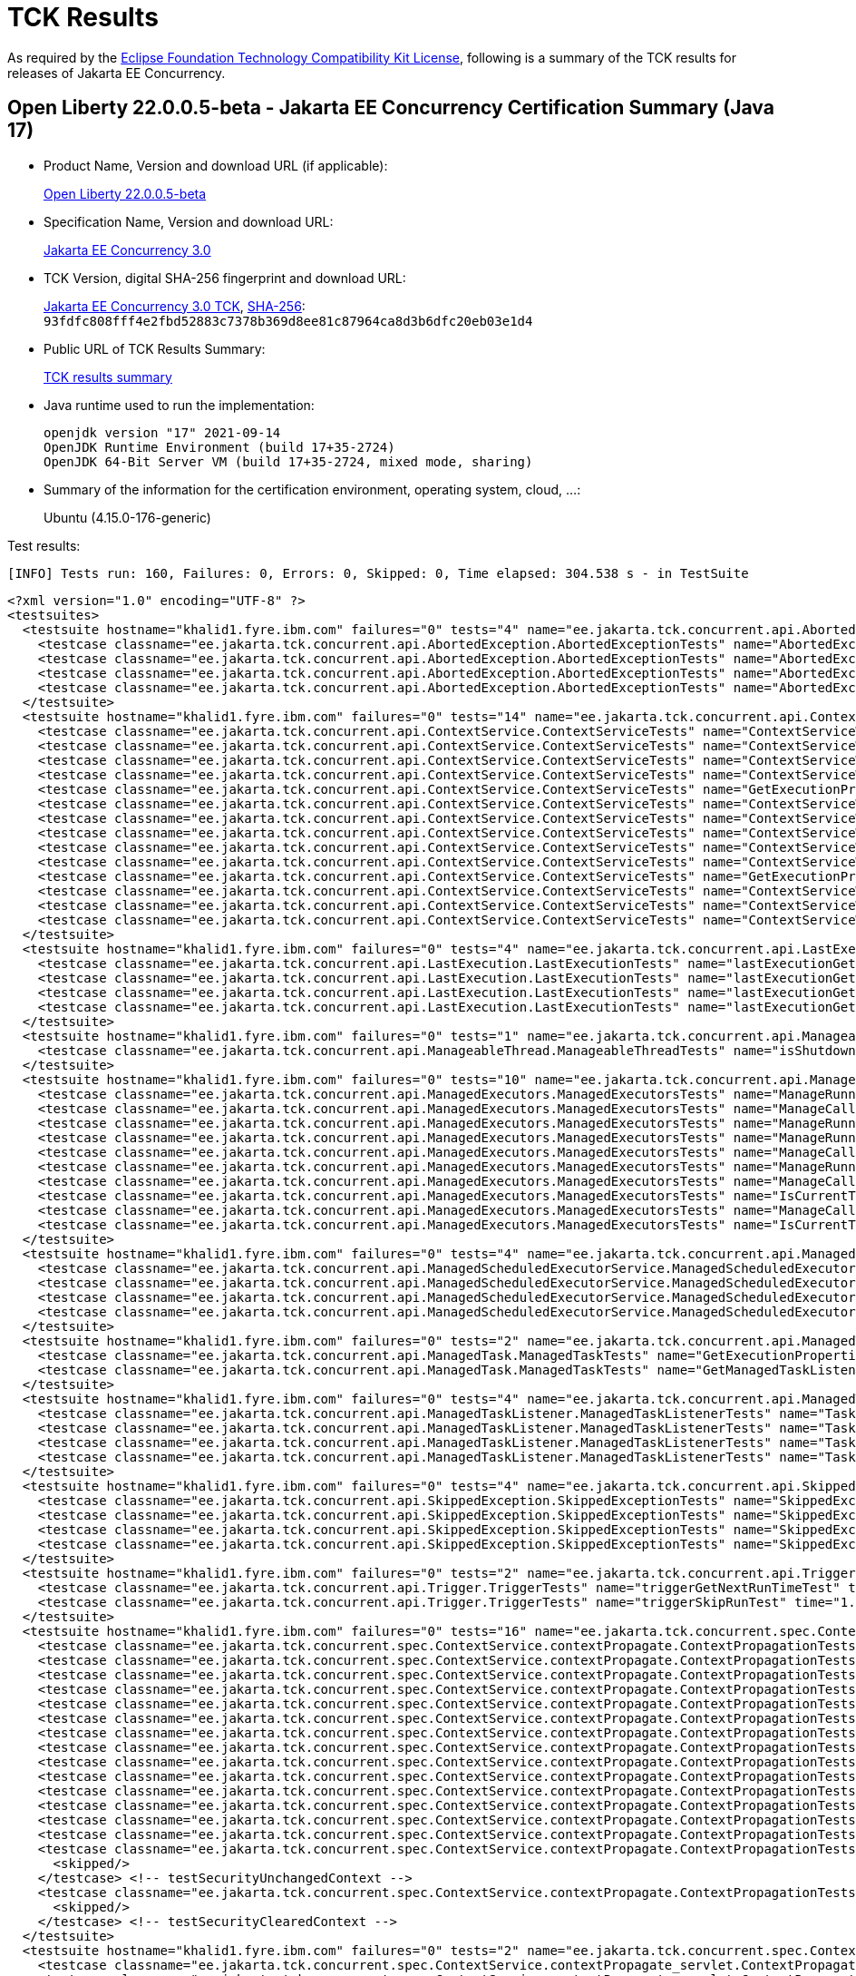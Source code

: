 :page-layout: certification 
= TCK Results

As required by the https://www.eclipse.org/legal/tck.php[Eclipse Foundation Technology Compatibility Kit License], following is a summary of the TCK results for releases of Jakarta EE Concurrency.

== Open Liberty 22.0.0.5-beta - Jakarta EE Concurrency Certification Summary (Java 17)

* Product Name, Version and download URL (if applicable):
+
https://public.dhe.ibm.com/ibmdl/export/pub/software/openliberty/runtime/beta/22.0.0.5-beta/openliberty-22.0.0.5-beta.zip[Open Liberty 22.0.0.5-beta]

* Specification Name, Version and download URL:
+
https://jakarta.ee/specifications/concurrency/3.0[Jakarta EE Concurrency 3.0]

* TCK Version, digital SHA-256 fingerprint and download URL:
+
https://download.eclipse.org/ee4j/cu/jakartaee10/promoted/eftl/concurrency-tck-3.0.0.zip[Jakarta EE Concurrency 3.0 TCK], https://download.eclipse.org/ee4j/cu/jakartaee10/promoted/eftl/concurrency-tck-3.0.0.info[SHA-256]: `93fdfc808fff4e2fbd52883c7378b369d8ee81c87964ca8d3b6dfc20eb03e1d4`

* Public URL of TCK Results Summary:
+
link:22.0.0.5-beta-Java17-TCKResults.html[TCK results summary]

* Java runtime used to run the implementation:
+
----
openjdk version "17" 2021-09-14
OpenJDK Runtime Environment (build 17+35-2724)
OpenJDK 64-Bit Server VM (build 17+35-2724, mixed mode, sharing)
----

* Summary of the information for the certification environment, operating system, cloud, ...:
+
Ubuntu (4.15.0-176-generic)

Test results:

----
[INFO] Tests run: 160, Failures: 0, Errors: 0, Skipped: 0, Time elapsed: 304.538 s - in TestSuite
----

[source,xml]
----
<?xml version="1.0" encoding="UTF-8" ?>
<testsuites>
  <testsuite hostname="khalid1.fyre.ibm.com" failures="0" tests="4" name="ee.jakarta.tck.concurrent.api.AbortedException.AbortedExceptionTests" time="0.477" errors="0" timestamp="25 Apr 2022 19:18:23 GMT" skipped="0">
    <testcase classname="ee.jakarta.tck.concurrent.api.AbortedException.AbortedExceptionTests" name="AbortedExceptionNoArgTest" time="0.362"/>
    <testcase classname="ee.jakarta.tck.concurrent.api.AbortedException.AbortedExceptionTests" name="AbortedExceptionThrowableTest" time="0.048"/>
    <testcase classname="ee.jakarta.tck.concurrent.api.AbortedException.AbortedExceptionTests" name="AbortedExceptionStringThrowableTest" time="0.034"/>
    <testcase classname="ee.jakarta.tck.concurrent.api.AbortedException.AbortedExceptionTests" name="AbortedExceptionStringTest" time="0.033"/>
  </testsuite>
  <testsuite hostname="khalid1.fyre.ibm.com" failures="0" tests="14" name="ee.jakarta.tck.concurrent.api.ContextService.ContextServiceTests" time="0.452" errors="0" timestamp="25 Apr 2022 19:18:23 GMT" skipped="0">
    <testcase classname="ee.jakarta.tck.concurrent.api.ContextService.ContextServiceTests" name="ContextServiceWithIntfsAndPropertiesAndInstanceIsNull" time="0.024"/>
    <testcase classname="ee.jakarta.tck.concurrent.api.ContextService.ContextServiceTests" name="ContextServiceWithIntfAndProperties" time="0.023"/>
    <testcase classname="ee.jakarta.tck.concurrent.api.ContextService.ContextServiceTests" name="ContextServiceWithIntfAndPropertiesAndIntfNoImplemented" time="0.023"/>
    <testcase classname="ee.jakarta.tck.concurrent.api.ContextService.ContextServiceTests" name="ContextServiceWithIntfAndInstanceIsNull" time="0.027"/>
    <testcase classname="ee.jakarta.tck.concurrent.api.ContextService.ContextServiceTests" name="GetExecutionProperties" time="0.018"/>
    <testcase classname="ee.jakarta.tck.concurrent.api.ContextService.ContextServiceTests" name="ContextServiceWithMultiIntfsAndIntfNoImplemented" time="0.021"/>
    <testcase classname="ee.jakarta.tck.concurrent.api.ContextService.ContextServiceTests" name="ContextServiceWithMultiIntfsAndProperties" time="0.026"/>
    <testcase classname="ee.jakarta.tck.concurrent.api.ContextService.ContextServiceTests" name="ContextServiceWithMultiIntfsAndInstanceIsNull" time="0.041"/>
    <testcase classname="ee.jakarta.tck.concurrent.api.ContextService.ContextServiceTests" name="ContextServiceWithIntf" time="0.140"/>
    <testcase classname="ee.jakarta.tck.concurrent.api.ContextService.ContextServiceTests" name="ContextServiceWithMultiIntfsAndPropertiesAndIntfNoImplemented" time="0.021"/>
    <testcase classname="ee.jakarta.tck.concurrent.api.ContextService.ContextServiceTests" name="GetExecutionPropertiesNoProxy" time="0.019"/>
    <testcase classname="ee.jakarta.tck.concurrent.api.ContextService.ContextServiceTests" name="ContextServiceWithMultiIntfs" time="0.025"/>
    <testcase classname="ee.jakarta.tck.concurrent.api.ContextService.ContextServiceTests" name="ContextServiceWithMultiIntfsAndPropertiesAndInstanceIsNull" time="0.020"/>
    <testcase classname="ee.jakarta.tck.concurrent.api.ContextService.ContextServiceTests" name="ContextServiceWithIntfAndIntfNoImplemented" time="0.024"/>
  </testsuite>
  <testsuite hostname="khalid1.fyre.ibm.com" failures="0" tests="4" name="ee.jakarta.tck.concurrent.api.LastExecution.LastExecutionTests" time="9.161" errors="0" timestamp="25 Apr 2022 19:18:23 GMT" skipped="0">
    <testcase classname="ee.jakarta.tck.concurrent.api.LastExecution.LastExecutionTests" name="lastExecutionGetResultRunnableTest" time="1.020"/>
    <testcase classname="ee.jakarta.tck.concurrent.api.LastExecution.LastExecutionTests" name="lastExecutionGetResultCallableTest" time="2.018"/>
    <testcase classname="ee.jakarta.tck.concurrent.api.LastExecution.LastExecutionTests" name="lastExecutionGetRunningTimeTest" time="4.022"/>
    <testcase classname="ee.jakarta.tck.concurrent.api.LastExecution.LastExecutionTests" name="lastExecutionGetIdentityNameTest" time="2.101"/>
  </testsuite>
  <testsuite hostname="khalid1.fyre.ibm.com" failures="0" tests="1" name="ee.jakarta.tck.concurrent.api.ManageableThread.ManageableThreadTests" time="0.109" errors="0" timestamp="25 Apr 2022 19:18:23 GMT" skipped="0">
    <testcase classname="ee.jakarta.tck.concurrent.api.ManageableThread.ManageableThreadTests" name="isShutdown" time="0.109"/>
  </testsuite>
  <testsuite hostname="khalid1.fyre.ibm.com" failures="0" tests="10" name="ee.jakarta.tck.concurrent.api.ManagedExecutors.ManagedExecutorsTests" time="0.455" errors="0" timestamp="25 Apr 2022 19:18:23 GMT" skipped="0">
    <testcase classname="ee.jakarta.tck.concurrent.api.ManagedExecutors.ManagedExecutorsTests" name="ManageRunnableTaskWithNullArg" time="0.020"/>
    <testcase classname="ee.jakarta.tck.concurrent.api.ManagedExecutors.ManagedExecutorsTests" name="ManageCallableTaskWithTaskListener" time="0.019"/>
    <testcase classname="ee.jakarta.tck.concurrent.api.ManagedExecutors.ManagedExecutorsTests" name="ManageRunnableTaskWithTaskListenerAndMap" time="0.017"/>
    <testcase classname="ee.jakarta.tck.concurrent.api.ManagedExecutors.ManagedExecutorsTests" name="ManageRunnableTaskWithTaskListener" time="0.011"/>
    <testcase classname="ee.jakarta.tck.concurrent.api.ManagedExecutors.ManagedExecutorsTests" name="ManageCallableTaskWithNullArg" time="0.021"/>
    <testcase classname="ee.jakarta.tck.concurrent.api.ManagedExecutors.ManagedExecutorsTests" name="ManageRunnableTaskWithMapAndNullArg" time="0.026"/>
    <testcase classname="ee.jakarta.tck.concurrent.api.ManagedExecutors.ManagedExecutorsTests" name="ManageCallableTaskWithTaskListenerAndMap" time="0.011"/>
    <testcase classname="ee.jakarta.tck.concurrent.api.ManagedExecutors.ManagedExecutorsTests" name="IsCurrentThreadShutdown" time="0.257"/>
    <testcase classname="ee.jakarta.tck.concurrent.api.ManagedExecutors.ManagedExecutorsTests" name="ManageCallableTaskWithMapAndNullArg" time="0.030"/>
    <testcase classname="ee.jakarta.tck.concurrent.api.ManagedExecutors.ManagedExecutorsTests" name="IsCurrentThreadShutdown_ManageableThread" time="0.043"/>
  </testsuite>
  <testsuite hostname="khalid1.fyre.ibm.com" failures="0" tests="4" name="ee.jakarta.tck.concurrent.api.ManagedScheduledExecutorService.ManagedScheduledExecutorServiceTests" time="0.080" errors="0" timestamp="25 Apr 2022 19:18:23 GMT" skipped="0">
    <testcase classname="ee.jakarta.tck.concurrent.api.ManagedScheduledExecutorService.ManagedScheduledExecutorServiceTests" name="nullCallableScheduleProcessTest" time="0.026"/>
    <testcase classname="ee.jakarta.tck.concurrent.api.ManagedScheduledExecutorService.ManagedScheduledExecutorServiceTests" name="normalScheduleProcess1Test" time="0.034"/>
    <testcase classname="ee.jakarta.tck.concurrent.api.ManagedScheduledExecutorService.ManagedScheduledExecutorServiceTests" name="nullCommandScheduleProcessTest" time="0.011"/>
    <testcase classname="ee.jakarta.tck.concurrent.api.ManagedScheduledExecutorService.ManagedScheduledExecutorServiceTests" name="normalScheduleProcess2Test" time="0.009"/>
  </testsuite>
  <testsuite hostname="khalid1.fyre.ibm.com" failures="0" tests="2" name="ee.jakarta.tck.concurrent.api.ManagedTask.ManagedTaskTests" time="0.153" errors="0" timestamp="25 Apr 2022 19:18:23 GMT" skipped="0">
    <testcase classname="ee.jakarta.tck.concurrent.api.ManagedTask.ManagedTaskTests" name="GetExecutionProperties" time="0.131"/>
    <testcase classname="ee.jakarta.tck.concurrent.api.ManagedTask.ManagedTaskTests" name="GetManagedTaskListener" time="0.022"/>
  </testsuite>
  <testsuite hostname="khalid1.fyre.ibm.com" failures="0" tests="4" name="ee.jakarta.tck.concurrent.api.ManagedTaskListener.ManagedTaskListenerTests" time="7.228" errors="0" timestamp="25 Apr 2022 19:18:23 GMT" skipped="0">
    <testcase classname="ee.jakarta.tck.concurrent.api.ManagedTaskListener.ManagedTaskListenerTests" name="TaskDone" time="4.038"/>
    <testcase classname="ee.jakarta.tck.concurrent.api.ManagedTaskListener.ManagedTaskListenerTests" name="TaskSubmitted" time="1.032"/>
    <testcase classname="ee.jakarta.tck.concurrent.api.ManagedTaskListener.ManagedTaskListenerTests" name="TaskStarting" time="1.024"/>
    <testcase classname="ee.jakarta.tck.concurrent.api.ManagedTaskListener.ManagedTaskListenerTests" name="TaskAborted" time="1.134"/>
  </testsuite>
  <testsuite hostname="khalid1.fyre.ibm.com" failures="0" tests="4" name="ee.jakarta.tck.concurrent.api.SkippedException.SkippedExceptionTests" time="0.241" errors="0" timestamp="25 Apr 2022 19:18:23 GMT" skipped="0">
    <testcase classname="ee.jakarta.tck.concurrent.api.SkippedException.SkippedExceptionTests" name="SkippedExceptionStringThrowableTest" time="0.029"/>
    <testcase classname="ee.jakarta.tck.concurrent.api.SkippedException.SkippedExceptionTests" name="SkippedExceptionThrowableTest" time="0.021"/>
    <testcase classname="ee.jakarta.tck.concurrent.api.SkippedException.SkippedExceptionTests" name="SkippedExceptionStringTest" time="0.029"/>
    <testcase classname="ee.jakarta.tck.concurrent.api.SkippedException.SkippedExceptionTests" name="SkippedExceptionNoArgTest" time="0.162"/>
  </testsuite>
  <testsuite hostname="khalid1.fyre.ibm.com" failures="0" tests="2" name="ee.jakarta.tck.concurrent.api.Trigger.TriggerTests" time="46.159" errors="0" timestamp="25 Apr 2022 19:18:23 GMT" skipped="0">
    <testcase classname="ee.jakarta.tck.concurrent.api.Trigger.TriggerTests" name="triggerGetNextRunTimeTest" time="45.142"/>
    <testcase classname="ee.jakarta.tck.concurrent.api.Trigger.TriggerTests" name="triggerSkipRunTest" time="1.017"/>
  </testsuite>
  <testsuite hostname="khalid1.fyre.ibm.com" failures="0" tests="16" name="ee.jakarta.tck.concurrent.spec.ContextService.contextPropagate.ContextPropagationTests" time="0.763" errors="0" timestamp="25 Apr 2022 19:18:23 GMT" skipped="2">
    <testcase classname="ee.jakarta.tck.concurrent.spec.ContextService.contextPropagate.ContextPropagationTests" name="testContextualConsumer" time="0.010"/>
    <testcase classname="ee.jakarta.tck.concurrent.spec.ContextService.contextPropagate.ContextPropagationTests" name="testJNDIContextAndCreateProxyInEJB" time="0.009"/>
    <testcase classname="ee.jakarta.tck.concurrent.spec.ContextService.contextPropagate.ContextPropagationTests" name="testContextServiceDefinitionFromEJBAllAttributes" time="0.052"/>
    <testcase classname="ee.jakarta.tck.concurrent.spec.ContextService.contextPropagate.ContextPropagationTests" name="testContextualFunction" time="0.021"/>
    <testcase classname="ee.jakarta.tck.concurrent.spec.ContextService.contextPropagate.ContextPropagationTests" name="testContextualSupplier" time="0.024"/>
    <testcase classname="ee.jakarta.tck.concurrent.spec.ContextService.contextPropagate.ContextPropagationTests" name="testContextServiceDefinitionWithThirdPartyContext" time="0.006"/>
    <testcase classname="ee.jakarta.tck.concurrent.spec.ContextService.contextPropagate.ContextPropagationTests" name="testJNDIContextAndCreateProxyInServlet" time="0.014"/>
    <testcase classname="ee.jakarta.tck.concurrent.spec.ContextService.contextPropagate.ContextPropagationTests" name="testContextServiceDefinitionDefaults" time="0.007"/>
    <testcase classname="ee.jakarta.tck.concurrent.spec.ContextService.contextPropagate.ContextPropagationTests" name="testCopyWithContextCapture" time="0.005"/>
    <testcase classname="ee.jakarta.tck.concurrent.spec.ContextService.contextPropagate.ContextPropagationTests" name="testContextServiceDefinitionAllAttributes" time="0.011"/>
    <testcase classname="ee.jakarta.tck.concurrent.spec.ContextService.contextPropagate.ContextPropagationTests" name="testSecurityAndCreateProxyInServlet" time="0.019"/>
    <testcase classname="ee.jakarta.tck.concurrent.spec.ContextService.contextPropagate.ContextPropagationTests" name="testSecurityPropagatedContext" time="0.532"/>
    <testcase classname="ee.jakarta.tck.concurrent.spec.ContextService.contextPropagate.ContextPropagationTests" name="testClassloaderAndCreateProxyInServlet" time="0.043"/>
    <testcase classname="ee.jakarta.tck.concurrent.spec.ContextService.contextPropagate.ContextPropagationTests" name="testContextServiceDefinitionFromEJBDefaults" time="0.010"/>
    <testcase classname="ee.jakarta.tck.concurrent.spec.ContextService.contextPropagate.ContextPropagationTests" name="testSecurityUnchangedContext">
      <skipped/>
    </testcase> <!-- testSecurityUnchangedContext -->
    <testcase classname="ee.jakarta.tck.concurrent.spec.ContextService.contextPropagate.ContextPropagationTests" name="testSecurityClearedContext">
      <skipped/>
    </testcase> <!-- testSecurityClearedContext -->
  </testsuite>
  <testsuite hostname="khalid1.fyre.ibm.com" failures="0" tests="2" name="ee.jakarta.tck.concurrent.spec.ContextService.contextPropagate_servlet.ContextPropagationServletTests" time="0.111" errors="0" timestamp="25 Apr 2022 19:18:23 GMT" skipped="0">
    <testcase classname="ee.jakarta.tck.concurrent.spec.ContextService.contextPropagate_servlet.ContextPropagationServletTests" name="testClassloaderInServlet" time="0.096"/>
    <testcase classname="ee.jakarta.tck.concurrent.spec.ContextService.contextPropagate_servlet.ContextPropagationServletTests" name="testJNDIContextInServlet" time="0.015"/>
  </testsuite>
  <testsuite hostname="khalid1.fyre.ibm.com" failures="0" tests="5" name="ee.jakarta.tck.concurrent.spec.ContextService.tx.TransactionTests" time="1.760" errors="0" timestamp="25 Apr 2022 19:18:23 GMT" skipped="0">
    <testcase classname="ee.jakarta.tck.concurrent.spec.ContextService.tx.TransactionTests" name="testSuspendAndRollback" time="0.026"/>
    <testcase classname="ee.jakarta.tck.concurrent.spec.ContextService.tx.TransactionTests" name="testSuspendAndCommit" time="0.071"/>
    <testcase classname="ee.jakarta.tck.concurrent.spec.ContextService.tx.TransactionTests" name="testDefaultAndCommit" time="1.592"/>
    <testcase classname="ee.jakarta.tck.concurrent.spec.ContextService.tx.TransactionTests" name="testTransactionOfExecuteThreadAndRollback" time="0.047"/>
    <testcase classname="ee.jakarta.tck.concurrent.spec.ContextService.tx.TransactionTests" name="testTransactionOfExecuteThreadAndCommit" time="0.024"/>
  </testsuite>
  <testsuite hostname="khalid1.fyre.ibm.com" failures="0" tests="5" name="ee.jakarta.tck.concurrent.spec.ManagedExecutorService.inheritedapi.InheritedAPITests" time="3.035" errors="0" timestamp="25 Apr 2022 19:18:23 GMT" skipped="0">
    <testcase classname="ee.jakarta.tck.concurrent.spec.ManagedExecutorService.inheritedapi.InheritedAPITests" name="testSubmit" time="0.004"/>
    <testcase classname="ee.jakarta.tck.concurrent.spec.ManagedExecutorService.inheritedapi.InheritedAPITests" name="testInvokeAll" time="0.005"/>
    <testcase classname="ee.jakarta.tck.concurrent.spec.ManagedExecutorService.inheritedapi.InheritedAPITests" name="testAtMostOnce" time="0.013"/>
    <testcase classname="ee.jakarta.tck.concurrent.spec.ManagedExecutorService.inheritedapi.InheritedAPITests" name="testInvokeAny" time="0.006"/>
    <testcase classname="ee.jakarta.tck.concurrent.spec.ManagedExecutorService.inheritedapi.InheritedAPITests" name="testExecute" time="3.007"/>
  </testsuite>
  <testsuite hostname="khalid1.fyre.ibm.com" failures="0" tests="5" name="ee.jakarta.tck.concurrent.spec.ManagedExecutorService.managed.forbiddenapi.ForbiddenAPITests" time="0.190" errors="0" timestamp="25 Apr 2022 19:18:23 GMT" skipped="0">
    <testcase classname="ee.jakarta.tck.concurrent.spec.ManagedExecutorService.managed.forbiddenapi.ForbiddenAPITests" name="testAwaitTermination" time="0.118"/>
    <testcase classname="ee.jakarta.tck.concurrent.spec.ManagedExecutorService.managed.forbiddenapi.ForbiddenAPITests" name="testShutdownNow" time="0.018"/>
    <testcase classname="ee.jakarta.tck.concurrent.spec.ManagedExecutorService.managed.forbiddenapi.ForbiddenAPITests" name="testShutdown" time="0.017"/>
    <testcase classname="ee.jakarta.tck.concurrent.spec.ManagedExecutorService.managed.forbiddenapi.ForbiddenAPITests" name="testIsTerminated" time="0.018"/>
    <testcase classname="ee.jakarta.tck.concurrent.spec.ManagedExecutorService.managed.forbiddenapi.ForbiddenAPITests" name="testIsShutdown" time="0.019"/>
  </testsuite>
  <testsuite hostname="khalid1.fyre.ibm.com" failures="0" tests="5" name="ee.jakarta.tck.concurrent.spec.ManagedExecutorService.managed_servlet.forbiddenapi.ForbiddenAPIServletTests" time="0.041" errors="0" timestamp="25 Apr 2022 19:18:23 GMT" skipped="0">
    <testcase classname="ee.jakarta.tck.concurrent.spec.ManagedExecutorService.managed_servlet.forbiddenapi.ForbiddenAPIServletTests" name="testIsTerminated" time="0.004"/>
    <testcase classname="ee.jakarta.tck.concurrent.spec.ManagedExecutorService.managed_servlet.forbiddenapi.ForbiddenAPIServletTests" name="testShutdownNow" time="0.003"/>
    <testcase classname="ee.jakarta.tck.concurrent.spec.ManagedExecutorService.managed_servlet.forbiddenapi.ForbiddenAPIServletTests" name="testIsShutdown" time="0.006"/>
    <testcase classname="ee.jakarta.tck.concurrent.spec.ManagedExecutorService.managed_servlet.forbiddenapi.ForbiddenAPIServletTests" name="testAwaitTermination" time="0.020"/>
    <testcase classname="ee.jakarta.tck.concurrent.spec.ManagedExecutorService.managed_servlet.forbiddenapi.ForbiddenAPIServletTests" name="testShutdown" time="0.008"/>
  </testsuite>
  <testsuite hostname="khalid1.fyre.ibm.com" failures="0" tests="11" name="ee.jakarta.tck.concurrent.spec.ManagedExecutorService.resourcedef.ManagedExecutorDefinitionTests" time="3.209" errors="0" timestamp="25 Apr 2022 19:18:23 GMT" skipped="0">
    <testcase classname="ee.jakarta.tck.concurrent.spec.ManagedExecutorService.resourcedef.ManagedExecutorDefinitionTests" name="testManagedExecutorDefinitionAllAttributes" time="1.006"/>
    <testcase classname="ee.jakarta.tck.concurrent.spec.ManagedExecutorService.resourcedef.ManagedExecutorDefinitionTests" name="testAsyncCompletionStage" time="0.041"/>
    <testcase classname="ee.jakarta.tck.concurrent.spec.ManagedExecutorService.resourcedef.ManagedExecutorDefinitionTests" name="testAsynchronousMethodReturnsCompletableFuture" time="1.010"/>
    <testcase classname="ee.jakarta.tck.concurrent.spec.ManagedExecutorService.resourcedef.ManagedExecutorDefinitionTests" name="testIncompleteFuture" time="0.011"/>
    <testcase classname="ee.jakarta.tck.concurrent.spec.ManagedExecutorService.resourcedef.ManagedExecutorDefinitionTests" name="testIncompleteFutureEJB" time="0.011"/>
    <testcase classname="ee.jakarta.tck.concurrent.spec.ManagedExecutorService.resourcedef.ManagedExecutorDefinitionTests" name="testCopyCompletableFutureEJB" time="0.085"/>
    <testcase classname="ee.jakarta.tck.concurrent.spec.ManagedExecutorService.resourcedef.ManagedExecutorDefinitionTests" name="testCompletedFuture" time="0.005"/>
    <testcase classname="ee.jakarta.tck.concurrent.spec.ManagedExecutorService.resourcedef.ManagedExecutorDefinitionTests" name="testCopyCompletableFuture" time="0.006"/>
    <testcase classname="ee.jakarta.tck.concurrent.spec.ManagedExecutorService.resourcedef.ManagedExecutorDefinitionTests" name="testAsynchronousMethodReturnsCompletionStage" time="1.016"/>
    <testcase classname="ee.jakarta.tck.concurrent.spec.ManagedExecutorService.resourcedef.ManagedExecutorDefinitionTests" name="testAsynchronousMethodVoidReturnType" time="0.008"/>
    <testcase classname="ee.jakarta.tck.concurrent.spec.ManagedExecutorService.resourcedef.ManagedExecutorDefinitionTests" name="testManagedExecutorDefinitionDefaults" time="0.010"/>
  </testsuite>
  <testsuite hostname="khalid1.fyre.ibm.com" failures="0" tests="1" name="ee.jakarta.tck.concurrent.spec.ManagedExecutorService.security.SecurityTests" time="0.030" errors="0" timestamp="25 Apr 2022 19:18:23 GMT" skipped="0">
    <testcase classname="ee.jakarta.tck.concurrent.spec.ManagedExecutorService.security.SecurityTests" name="managedExecutorServiceAPISecurityTest" time="0.030"/>
  </testsuite>
  <testsuite hostname="khalid1.fyre.ibm.com" failures="0" tests="3" name="ee.jakarta.tck.concurrent.spec.ManagedExecutorService.tx.TransactionTests" time="0.308" errors="0" timestamp="25 Apr 2022 19:18:23 GMT" skipped="0">
    <testcase classname="ee.jakarta.tck.concurrent.spec.ManagedExecutorService.tx.TransactionTests" name="testCancelTransactionWithManagedExecutorService" time="0.272"/>
    <testcase classname="ee.jakarta.tck.concurrent.spec.ManagedExecutorService.tx.TransactionTests" name="testRollbackTransactionWithManagedExecutorService" time="0.019"/>
    <testcase classname="ee.jakarta.tck.concurrent.spec.ManagedExecutorService.tx.TransactionTests" name="testCommitTransactionWithManagedExecutorService" time="0.017"/>
  </testsuite>
  <testsuite hostname="khalid1.fyre.ibm.com" failures="0" tests="7" name="ee.jakarta.tck.concurrent.spec.ManagedScheduledExecutorService.inheritedapi.InheritedAPITests" time="52.490" errors="0" timestamp="25 Apr 2022 19:18:23 GMT" skipped="0">
    <testcase classname="ee.jakarta.tck.concurrent.spec.ManagedScheduledExecutorService.inheritedapi.InheritedAPITests" name="testApiInvokeAny" time="3.027"/>
    <testcase classname="ee.jakarta.tck.concurrent.spec.ManagedScheduledExecutorService.inheritedapi.InheritedAPITests" name="testApiSubmit" time="6.027"/>
    <testcase classname="ee.jakarta.tck.concurrent.spec.ManagedScheduledExecutorService.inheritedapi.InheritedAPITests" name="testApiSchedule" time="6.039"/>
    <testcase classname="ee.jakarta.tck.concurrent.spec.ManagedScheduledExecutorService.inheritedapi.InheritedAPITests" name="testApiExecute" time="0.275"/>
    <testcase classname="ee.jakarta.tck.concurrent.spec.ManagedScheduledExecutorService.inheritedapi.InheritedAPITests" name="testApiScheduleAtFixedRate" time="16.064"/>
    <testcase classname="ee.jakarta.tck.concurrent.spec.ManagedScheduledExecutorService.inheritedapi.InheritedAPITests" name="testApiScheduleWithFixedDelay" time="16.032"/>
    <testcase classname="ee.jakarta.tck.concurrent.spec.ManagedScheduledExecutorService.inheritedapi.InheritedAPITests" name="testApiInvokeAll" time="5.026"/>
  </testsuite>
  <testsuite hostname="khalid1.fyre.ibm.com" failures="0" tests="7" name="ee.jakarta.tck.concurrent.spec.ManagedScheduledExecutorService.inheritedapi_servlet.InheritedAPIServletTests" time="50.068" errors="0" timestamp="25 Apr 2022 19:18:23 GMT" skipped="0">
    <testcase classname="ee.jakarta.tck.concurrent.spec.ManagedScheduledExecutorService.inheritedapi_servlet.InheritedAPIServletTests" name="testApiSubmit" time="6.006"/>
    <testcase classname="ee.jakarta.tck.concurrent.spec.ManagedScheduledExecutorService.inheritedapi_servlet.InheritedAPIServletTests" name="testApiExecute" time="0.013"/>
    <testcase classname="ee.jakarta.tck.concurrent.spec.ManagedScheduledExecutorService.inheritedapi_servlet.InheritedAPIServletTests" name="testApiScheduleWithFixedDelay" time="16.005"/>
    <testcase classname="ee.jakarta.tck.concurrent.spec.ManagedScheduledExecutorService.inheritedapi_servlet.InheritedAPIServletTests" name="testApiSchedule" time="4.012"/>
    <testcase classname="ee.jakarta.tck.concurrent.spec.ManagedScheduledExecutorService.inheritedapi_servlet.InheritedAPIServletTests" name="testApiScheduleAtFixedRate" time="16.007"/>
    <testcase classname="ee.jakarta.tck.concurrent.spec.ManagedScheduledExecutorService.inheritedapi_servlet.InheritedAPIServletTests" name="testApiInvokeAll" time="5.015"/>
    <testcase classname="ee.jakarta.tck.concurrent.spec.ManagedScheduledExecutorService.inheritedapi_servlet.InheritedAPIServletTests" name="testApiInvokeAny" time="3.010"/>
  </testsuite>
  <testsuite hostname="khalid1.fyre.ibm.com" failures="0" tests="5" name="ee.jakarta.tck.concurrent.spec.ManagedScheduledExecutorService.managed.forbiddenapi.ForbiddenAPITests" time="0.254" errors="0" timestamp="25 Apr 2022 19:18:23 GMT" skipped="0">
    <testcase classname="ee.jakarta.tck.concurrent.spec.ManagedScheduledExecutorService.managed.forbiddenapi.ForbiddenAPITests" name="testShutdownNow" time="0.033"/>
    <testcase classname="ee.jakarta.tck.concurrent.spec.ManagedScheduledExecutorService.managed.forbiddenapi.ForbiddenAPITests" name="testIsShutdown" time="0.027"/>
    <testcase classname="ee.jakarta.tck.concurrent.spec.ManagedScheduledExecutorService.managed.forbiddenapi.ForbiddenAPITests" name="testIsTerminated" time="0.025"/>
    <testcase classname="ee.jakarta.tck.concurrent.spec.ManagedScheduledExecutorService.managed.forbiddenapi.ForbiddenAPITests" name="testShutdown" time="0.029"/>
    <testcase classname="ee.jakarta.tck.concurrent.spec.ManagedScheduledExecutorService.managed.forbiddenapi.ForbiddenAPITests" name="testAwaitTermination" time="0.140"/>
  </testsuite>
  <testsuite hostname="khalid1.fyre.ibm.com" failures="0" tests="5" name="ee.jakarta.tck.concurrent.spec.ManagedScheduledExecutorService.managed.forbiddenapi_servlet.ForbiddenAPIServletTests" time="0.075" errors="0" timestamp="25 Apr 2022 19:18:23 GMT" skipped="0">
    <testcase classname="ee.jakarta.tck.concurrent.spec.ManagedScheduledExecutorService.managed.forbiddenapi_servlet.ForbiddenAPIServletTests" name="testAwaitTermination" time="0.028"/>
    <testcase classname="ee.jakarta.tck.concurrent.spec.ManagedScheduledExecutorService.managed.forbiddenapi_servlet.ForbiddenAPIServletTests" name="testShutdown" time="0.009"/>
    <testcase classname="ee.jakarta.tck.concurrent.spec.ManagedScheduledExecutorService.managed.forbiddenapi_servlet.ForbiddenAPIServletTests" name="testShutdownNow" time="0.004"/>
    <testcase classname="ee.jakarta.tck.concurrent.spec.ManagedScheduledExecutorService.managed.forbiddenapi_servlet.ForbiddenAPIServletTests" name="testIsShutdown" time="0.007"/>
    <testcase classname="ee.jakarta.tck.concurrent.spec.ManagedScheduledExecutorService.managed.forbiddenapi_servlet.ForbiddenAPIServletTests" name="testIsTerminated" time="0.027"/>
  </testsuite>
  <testsuite hostname="khalid1.fyre.ibm.com" failures="0" tests="13" name="ee.jakarta.tck.concurrent.spec.ManagedScheduledExecutorService.resourcedef.ManagedScheduledExecutorDefinitionTests" time="9.347" errors="0" timestamp="25 Apr 2022 19:18:23 GMT" skipped="0">
    <testcase classname="ee.jakarta.tck.concurrent.spec.ManagedScheduledExecutorService.resourcedef.ManagedScheduledExecutorDefinitionTests" name="testAsynchronousMethodWithMaxAsync3" time="1.011"/>
    <testcase classname="ee.jakarta.tck.concurrent.spec.ManagedScheduledExecutorService.resourcedef.ManagedScheduledExecutorDefinitionTests" name="testScheduleWithCronTrigger" time="4.550"/>
    <testcase classname="ee.jakarta.tck.concurrent.spec.ManagedScheduledExecutorService.resourcedef.ManagedScheduledExecutorDefinitionTests" name="testAsynchronousMethodRunsWithContext" time="0.048"/>
    <testcase classname="ee.jakarta.tck.concurrent.spec.ManagedScheduledExecutorService.resourcedef.ManagedScheduledExecutorDefinitionTests" name="testIncompleteFutureMSE_EJB" time="1.140"/>
    <testcase classname="ee.jakarta.tck.concurrent.spec.ManagedScheduledExecutorService.resourcedef.ManagedScheduledExecutorDefinitionTests" name="testManagedScheduledExecutorDefinitionAllAttributes_EJB" time="1.008"/>
    <testcase classname="ee.jakarta.tck.concurrent.spec.ManagedScheduledExecutorService.resourcedef.ManagedScheduledExecutorDefinitionTests" name="testAsyncCompletionStageMSE" time="0.079"/>
    <testcase classname="ee.jakarta.tck.concurrent.spec.ManagedScheduledExecutorService.resourcedef.ManagedScheduledExecutorDefinitionTests" name="testCompletedFutureMSE" time="0.016"/>
    <testcase classname="ee.jakarta.tck.concurrent.spec.ManagedScheduledExecutorService.resourcedef.ManagedScheduledExecutorDefinitionTests" name="testScheduleWithZonedTrigger" time="0.010"/>
    <testcase classname="ee.jakarta.tck.concurrent.spec.ManagedScheduledExecutorService.resourcedef.ManagedScheduledExecutorDefinitionTests" name="testManagedScheduledExecutorDefinitionDefaults_EJB" time="0.438"/>
    <testcase classname="ee.jakarta.tck.concurrent.spec.ManagedScheduledExecutorService.resourcedef.ManagedScheduledExecutorDefinitionTests" name="testIncompleteFutureMSE" time="0.009"/>
    <testcase classname="ee.jakarta.tck.concurrent.spec.ManagedScheduledExecutorService.resourcedef.ManagedScheduledExecutorDefinitionTests" name="testManagedScheduledExecutorDefinitionAllAttributes" time="1.009"/>
    <testcase classname="ee.jakarta.tck.concurrent.spec.ManagedScheduledExecutorService.resourcedef.ManagedScheduledExecutorDefinitionTests" name="testNotAnAsynchronousMethod" time="0.016"/>
    <testcase classname="ee.jakarta.tck.concurrent.spec.ManagedScheduledExecutorService.resourcedef.ManagedScheduledExecutorDefinitionTests" name="testManagedScheduledExecutorDefinitionDefaults" time="0.013"/>
  </testsuite>
  <testsuite hostname="khalid1.fyre.ibm.com" failures="0" tests="1" name="ee.jakarta.tck.concurrent.spec.ManagedScheduledExecutorService.security.SecurityTests" time="0.193" errors="0" timestamp="25 Apr 2022 19:18:23 GMT" skipped="0">
    <testcase classname="ee.jakarta.tck.concurrent.spec.ManagedScheduledExecutorService.security.SecurityTests" name="managedScheduledExecutorServiceAPISecurityTest" time="0.193"/>
  </testsuite>
  <testsuite hostname="khalid1.fyre.ibm.com" failures="0" tests="3" name="ee.jakarta.tck.concurrent.spec.ManagedScheduledExecutorService.tx.TransactionTests" time="0.249" errors="0" timestamp="25 Apr 2022 19:18:23 GMT" skipped="0">
    <testcase classname="ee.jakarta.tck.concurrent.spec.ManagedScheduledExecutorService.tx.TransactionTests" name="testRollbackTransactionWithManagedScheduledExecutorService" time="0.226"/>
    <testcase classname="ee.jakarta.tck.concurrent.spec.ManagedScheduledExecutorService.tx.TransactionTests" name="testCancelTransactionWithManagedScheduledExecutorService" time="0.010"/>
    <testcase classname="ee.jakarta.tck.concurrent.spec.ManagedScheduledExecutorService.tx.TransactionTests" name="testCommitTransactionWithManagedScheduledExecutorService" time="0.013"/>
  </testsuite>
  <testsuite hostname="khalid1.fyre.ibm.com" failures="0" tests="2" name="ee.jakarta.tck.concurrent.spec.ManagedThreadFactory.apitests.APITests" time="1.031" errors="0" timestamp="25 Apr 2022 19:18:23 GMT" skipped="0">
    <testcase classname="ee.jakarta.tck.concurrent.spec.ManagedThreadFactory.apitests.APITests" name="interruptThreadApiTest" time="1.019"/>
    <testcase classname="ee.jakarta.tck.concurrent.spec.ManagedThreadFactory.apitests.APITests" name="implementsManageableThreadInterfaceTest" time="0.012"/>
  </testsuite>
  <testsuite hostname="khalid1.fyre.ibm.com" failures="0" tests="2" name="ee.jakarta.tck.concurrent.spec.ManagedThreadFactory.context.ContextTests" time="2.039" errors="0" timestamp="25 Apr 2022 19:18:23 GMT" skipped="0">
    <testcase classname="ee.jakarta.tck.concurrent.spec.ManagedThreadFactory.context.ContextTests" name="jndiClassloaderPropagationTest" time="1.023"/>
    <testcase classname="ee.jakarta.tck.concurrent.spec.ManagedThreadFactory.context.ContextTests" name="jndiClassloaderPropagationWithSecurityTest" time="1.016"/>
  </testsuite>
  <testsuite hostname="khalid1.fyre.ibm.com" failures="0" tests="1" name="ee.jakarta.tck.concurrent.spec.ManagedThreadFactory.context_servlet.ContextServletTests" time="1.031" errors="0" timestamp="25 Apr 2022 19:18:23 GMT" skipped="0">
    <testcase classname="ee.jakarta.tck.concurrent.spec.ManagedThreadFactory.context_servlet.ContextServletTests" name="jndiClassloaderPropagationTest" time="1.031"/>
  </testsuite>
  <testsuite hostname="khalid1.fyre.ibm.com" failures="0" tests="6" name="ee.jakarta.tck.concurrent.spec.ManagedThreadFactory.resourcedef.ManagedThreadFactoryDefinitionTests" time="0.125" errors="0" timestamp="25 Apr 2022 19:18:23 GMT" skipped="0">
    <testcase classname="ee.jakarta.tck.concurrent.spec.ManagedThreadFactory.resourcedef.ManagedThreadFactoryDefinitionTests" name="testManagedThreadFactoryDefinitionAllAttributes" time="0.023"/>
    <testcase classname="ee.jakarta.tck.concurrent.spec.ManagedThreadFactory.resourcedef.ManagedThreadFactoryDefinitionTests" name="testParallelStreamBackedByManagedThreadFactoryEJB" time="0.008"/>
    <testcase classname="ee.jakarta.tck.concurrent.spec.ManagedThreadFactory.resourcedef.ManagedThreadFactoryDefinitionTests" name="testParallelStreamBackedByManagedThreadFactory" time="0.019"/>
    <testcase classname="ee.jakarta.tck.concurrent.spec.ManagedThreadFactory.resourcedef.ManagedThreadFactoryDefinitionTests" name="testManagedThreadFactoryDefinitionDefaultsEJB" time="0.018"/>
    <testcase classname="ee.jakarta.tck.concurrent.spec.ManagedThreadFactory.resourcedef.ManagedThreadFactoryDefinitionTests" name="testManagedThreadFactoryDefinitionAllAttributesEJB" time="0.046"/>
    <testcase classname="ee.jakarta.tck.concurrent.spec.ManagedThreadFactory.resourcedef.ManagedThreadFactoryDefinitionTests" name="testManagedThreadFactoryDefinitionDefaults" time="0.011"/>
  </testsuite>
  <testsuite hostname="khalid1.fyre.ibm.com" failures="0" tests="3" name="ee.jakarta.tck.concurrent.spec.ManagedThreadFactory.tx.TransactionTests" time="3.088" errors="0" timestamp="25 Apr 2022 19:18:23 GMT" skipped="0">
    <testcase classname="ee.jakarta.tck.concurrent.spec.ManagedThreadFactory.tx.TransactionTests" name="testRollbackTransactionWithManagedThreadFactory" time="1.013"/>
    <testcase classname="ee.jakarta.tck.concurrent.spec.ManagedThreadFactory.tx.TransactionTests" name="testCommitTransactionWithManagedThreadFactory" time="1.005"/>
    <testcase classname="ee.jakarta.tck.concurrent.spec.ManagedThreadFactory.tx.TransactionTests" name="testCancelTransactionWithManagedThreadFactory" time="1.070"/>
  </testsuite>
  <testsuite hostname="khalid1.fyre.ibm.com" failures="0" tests="4" name="ee.jakarta.tck.concurrent.spec.Platform.dd.DeploymentDescriptorTests" time="2.053" errors="0" timestamp="25 Apr 2022 19:18:23 GMT" skipped="0">
    <testcase classname="ee.jakarta.tck.concurrent.spec.Platform.dd.DeploymentDescriptorTests" name="testDeploymentDescriptorDefinesManagedExecutor" time="1.008"/>
    <testcase classname="ee.jakarta.tck.concurrent.spec.Platform.dd.DeploymentDescriptorTests" name="testDeploymentDescriptorDefinesManagedScheduledExecutor" time="1.012"/>
    <testcase classname="ee.jakarta.tck.concurrent.spec.Platform.dd.DeploymentDescriptorTests" name="testDeploymentDescriptorDefinesManagedThreadFactory" time="0.009"/>
    <testcase classname="ee.jakarta.tck.concurrent.spec.Platform.dd.DeploymentDescriptorTests" name="testDeploymentDescriptorDefinesContextService" time="0.024"/>
  </testsuite>
  <testsuite hostname="khalid1.fyre.ibm.com" failures="0" tests="1" name="ee.jakarta.tck.concurrent.spec.signature.SignatureTests" time="6.168" errors="0" timestamp="25 Apr 2022 19:18:23 GMT" skipped="0">
    <testcase classname="ee.jakarta.tck.concurrent.spec.signature.SignatureTests" name="testSignatures" time="6.168"/>
  </testsuite>
</testsuites>
----
